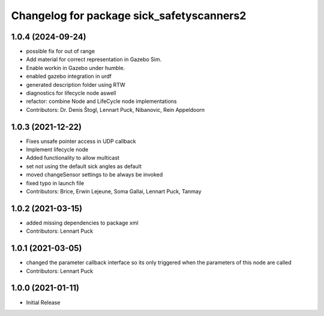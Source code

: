 ^^^^^^^^^^^^^^^^^^^^^^^^^^^^^^^^^^^^^^^^^
Changelog for package sick_safetyscanners2
^^^^^^^^^^^^^^^^^^^^^^^^^^^^^^^^^^^^^^^^^

1.0.4 (2024-09-24)
------------------
* possible fix for out of range
* Add material for correct representation in Gazebo Sim.
* Enable workin in Gazebo under humble.
* enabled gazebo integration in urdf
* generated description folder using RTW
* diagnostics for lifecycle node aswell
* refactor: combine Node and LifeCycle node implementations
* Contributors: Dr. Denis Štogl, Lennart Puck, Nibanovic, Rein Appeldoorn

1.0.3 (2021-12-22)
------------------
* Fixes unsafe pointer access in UDP callback
* Implement lifecycle node 
* Added functionality to allow multicast
* set not using the default sick angles as default
* moved changeSensor settings to be always be invoked
* fixed typo in launch file
* Contributors: Brice, Erwin Lejeune, Soma Gallai, Lennart Puck, Tanmay

1.0.2 (2021-03-15)
------------------
* added missing dependencies to package xml
* Contributors: Lennart Puck

1.0.1 (2021-03-05)
------------------
* changed the parameter callback interface so its only triggered
  when the parameters of this node are called
* Contributors: Lennart Puck

1.0.0 (2021-01-11)
------------------

* Initial Release
